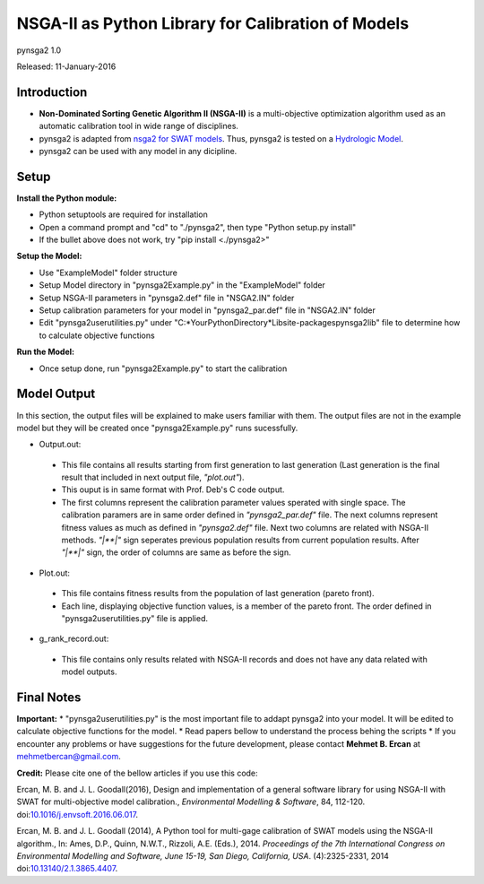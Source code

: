 ###################################################
NSGA-II as Python Library for Calibration of Models
###################################################
pynsga2 1.0

Released: 11-January-2016


************
Introduction
************
*  **Non-Dominated Sorting Genetic Algorithm II (NSGA-II)** is a multi-objective optimization algorithm used as an automatic calibration tool in wide range of disciplines.
*  pynsga2 is adapted from `nsga2 for SWAT models <https://github.com/mehmetbercan/NSGA II_Python_for_SWAT_model>`_. Thus, pynsga2 is tested on a `Hydrologic Model <http://www.sciencedirect.com/science/article/pii/S1364815216302547>`_.
*  pynsga2 can be used with any model in any dicipline.

************
Setup
************  
 
**Install the Python module:**

*  Python setuptools are required for installation
*  Open a command prompt and "cd" to "./pynsga2", then type "Python setup.py install"
*  If the bullet above does not work, try "pip install <./pynsga2>"
 
**Setup the Model:** 

*  Use "ExampleModel" folder structure 
*  Setup Model directory in "pynsga2Example.py" in the "ExampleModel" folder
*  Setup NSGA-II parameters in "pynsga2.def" file in "NSGA2.IN" folder
*  Setup calibration parameters for your model in "pynsga2_par.def" file in "NSGA2.IN" folder
*  Edit "pynsga2userutilities.py" under "C:\*YourPythonDirectory*\Lib\site-packages\pynsga2lib" file to determine how to calculate objective functions

**Run the Model:** 

*  Once setup done, run "pynsga2Example.py" to start the calibration


************
Model Output
************ 

In this section, the output files will be explained to make users familiar with them. 
The output files are not in the example model but they will be created once "pynsga2Example.py" runs sucessfully.

*  Output.out:

  * This file contains all results starting from first generation to last generation (Last generation is the final result that included in next output file, *"plot.out"*).
  * This ouput is in same format with Prof. Deb's C code output. 
  * The first columns represent the calibration parameter values sperated with single space. The calibration paramers are in same order defined in *"pynsga2_par.def"* file. The next columns represent fitness values as much as defined in *"pynsga2.def"* file. Next two columns are related with NSGA-II methods. *"|**|"* sign seperates previous population results from current population results. After *"|**|"* sign, the order of columns are same as before the sign. 


*  Plot.out:

  * This file contains fitness results from the population of last generation (pareto front).
  * Each line, displaying objective function values, is a member of the pareto front. The order defined in "pynsga2userutilities.py" file is applied. 



*  g_rank_record.out: 

  * This file contains only results related with NSGA-II records and does not have any data related with model outputs.

  

************
Final Notes
************  
**Important:**
*  "pynsga2userutilities.py" is the most important file to addapt pynsga2 into your model. It will be edited to calculate objective functions for the model.
*  Read papers bellow to understand the process behing the scripts
*  If you encounter any problems or have suggestions for the future development, please contact **Mehmet B. Ercan** at mehmetbercan@gmail.com.

**Credit:** 
Please cite one of the bellow articles if you use this code:

Ercan, M. B. and J. L. Goodall(2016), Design and implementation of a general software library for using NSGA-II with SWAT for multi-objective model calibration., *Environmental Modelling & Software*, 84, 112-120. doi:`10.1016/j.envsoft.2016.06.017 <http://www.sciencedirect.com/science/article/pii/S1364815216302547>`_.

Ercan, M. B. and J. L. Goodall (2014), A Python tool for multi-gage calibration of SWAT models using the NSGA-II algorithm., In: Ames, D.P., Quinn, N.W.T., Rizzoli, A.E. (Eds.), 2014. *Proceedings of the 7th International Congress on Environmental Modelling and Software, June 15-19, San Diego, California, USA*. (4):2325-2331, 2014 doi:`10.13140/2.1.3865.4407 <http://www.iemss.org/sites/iemss2014/papers/iemss2014_submission_212.pdf>`_. 



